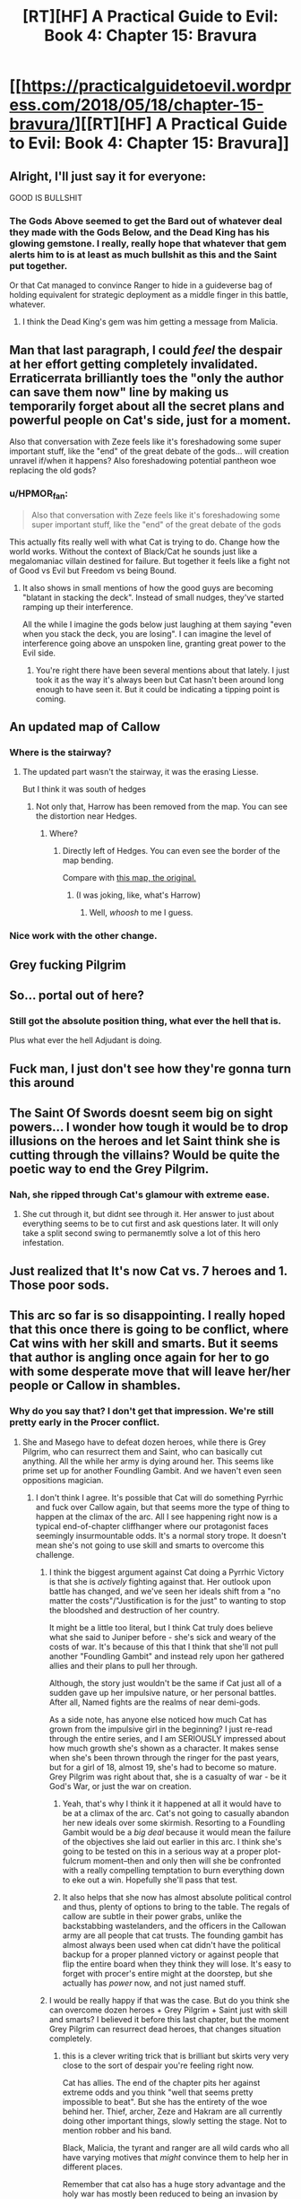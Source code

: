 #+TITLE: [RT][HF] A Practical Guide to Evil: Book 4: Chapter 15: Bravura

* [[https://practicalguidetoevil.wordpress.com/2018/05/18/chapter-15-bravura/][[RT][HF] A Practical Guide to Evil: Book 4: Chapter 15: Bravura]]
:PROPERTIES:
:Author: Zayits
:Score: 68
:DateUnix: 1526616077.0
:DateShort: 2018-May-18
:END:

** Alright, I'll just say it for everyone:

GOOD IS BULLSHIT
:PROPERTIES:
:Author: Yes_This_Is_God
:Score: 31
:DateUnix: 1526618658.0
:DateShort: 2018-May-18
:END:

*** The Gods Above seemed to get the Bard out of whatever deal they made with the Gods Below, and the Dead King has his glowing gemstone. I really, really hope that whatever that gem alerts him to is at least as much bullshit as this and the Saint put together.

Or that Cat managed to convince Ranger to hide in a guideverse bag of holding equivalent for strategic deployment as a middle finger in this battle, whatever.
:PROPERTIES:
:Author: notagiantdolphin
:Score: 9
:DateUnix: 1526622699.0
:DateShort: 2018-May-18
:END:

**** I think the Dead King's gem was him getting a message from Malicia.
:PROPERTIES:
:Author: CouteauBleu
:Score: 8
:DateUnix: 1526650556.0
:DateShort: 2018-May-18
:END:


** Man that last paragraph, I could /feel/ the despair at her effort getting completely invalidated. Erraticerrata brilliantly toes the "only the author can save them now" line by making us temporarily forget about all the secret plans and powerful people on Cat's side, just for a moment.

Also that conversation with Zeze feels like it's foreshadowing some super important stuff, like the "end" of the great debate of the gods... will creation unravel if/when it happens? Also foreshadowing potential pantheon woe replacing the old gods?
:PROPERTIES:
:Author: cyberdsaiyan
:Score: 24
:DateUnix: 1526621038.0
:DateShort: 2018-May-18
:END:

*** u/HPMOR_fan:
#+begin_quote
  Also that conversation with Zeze feels like it's foreshadowing some super important stuff, like the "end" of the great debate of the gods
#+end_quote

This actually fits really well with what Cat is trying to do. Change how the world works. Without the context of Black/Cat he sounds just like a megalomaniac villain destined for failure. But together it feels like a fight not of Good vs Evil but Freedom vs being Bound.
:PROPERTIES:
:Author: HPMOR_fan
:Score: 11
:DateUnix: 1526651502.0
:DateShort: 2018-May-18
:END:

**** It also shows in small mentions of how the good guys are becoming "blatant in stacking the deck". Instead of small nudges, they've started ramping up their interference.

All the while I imagine the gods below just laughing at them saying "even when you stack the deck, you are losing". I can imagine the level of interference going above an unspoken line, granting great power to the Evil side.
:PROPERTIES:
:Author: cyberdsaiyan
:Score: 10
:DateUnix: 1526664479.0
:DateShort: 2018-May-18
:END:

***** You're right there have been several mentions about that lately. I just took it as the way it's always been but Cat hasn't been around long enough to have seen it. But it could be indicating a tipping point is coming.
:PROPERTIES:
:Author: HPMOR_fan
:Score: 2
:DateUnix: 1526692768.0
:DateShort: 2018-May-19
:END:


** An updated map of Callow [[https://i.imgur.com/WjvI3Nr.jpg]]
:PROPERTIES:
:Author: hoja_nasredin
:Score: 9
:DateUnix: 1526638630.0
:DateShort: 2018-May-18
:END:

*** Where is the stairway?
:PROPERTIES:
:Author: melmonella
:Score: 3
:DateUnix: 1526640834.0
:DateShort: 2018-May-18
:END:

**** The updated part wasn't the stairway, it was the erasing Liesse.

But I think it was south of hedges
:PROPERTIES:
:Author: Ardvarkeating101
:Score: 3
:DateUnix: 1526654715.0
:DateShort: 2018-May-18
:END:

***** Not only that, Harrow has been removed from the map. You can see the distortion near Hedges.
:PROPERTIES:
:Author: Razorhead
:Score: 5
:DateUnix: 1526751497.0
:DateShort: 2018-May-19
:END:

****** Where?
:PROPERTIES:
:Author: Ardvarkeating101
:Score: 3
:DateUnix: 1526752276.0
:DateShort: 2018-May-19
:END:

******* Directly left of Hedges. You can even see the border of the map bending.

Compare with [[https://practicalguidetoevil.files.wordpress.com/2015/08/t2iwdoy.jpg][this map, the original.]]
:PROPERTIES:
:Author: Razorhead
:Score: 2
:DateUnix: 1526752660.0
:DateShort: 2018-May-19
:END:

******** (I was joking, like, what's Harrow)
:PROPERTIES:
:Author: Ardvarkeating101
:Score: 6
:DateUnix: 1526752894.0
:DateShort: 2018-May-19
:END:

********* Well, /whoosh/ to me I guess.
:PROPERTIES:
:Author: Razorhead
:Score: 1
:DateUnix: 1526752997.0
:DateShort: 2018-May-19
:END:


*** Nice work with the other change.
:PROPERTIES:
:Author: KarlitoHomes
:Score: 2
:DateUnix: 1526659242.0
:DateShort: 2018-May-18
:END:


** Grey fucking Pilgrim
:PROPERTIES:
:Author: cidqueen
:Score: 8
:DateUnix: 1526619275.0
:DateShort: 2018-May-18
:END:


** So... portal out of here?
:PROPERTIES:
:Author: CouteauBleu
:Score: 2
:DateUnix: 1526617749.0
:DateShort: 2018-May-18
:END:

*** Still got the absolute position thing, what ever the hell that is.

Plus what ever the hell Adjudant is doing.
:PROPERTIES:
:Author: Oaden
:Score: 8
:DateUnix: 1526630116.0
:DateShort: 2018-May-18
:END:


** Fuck man, I just don't see how they're gonna turn this around
:PROPERTIES:
:Author: ForgottenToupee
:Score: 2
:DateUnix: 1526617757.0
:DateShort: 2018-May-18
:END:


** The Saint Of Swords doesnt seem big on sight powers... I wonder how tough it would be to drop illusions on the heroes and let Saint think she is cutting through the villains? Would be quite the poetic way to end the Grey Pilgrim.
:PROPERTIES:
:Author: TaltosDreamer
:Score: 2
:DateUnix: 1526678775.0
:DateShort: 2018-May-19
:END:

*** Nah, she ripped through Cat's glamour with extreme ease.
:PROPERTIES:
:Author: Flamesmcgee
:Score: 2
:DateUnix: 1526818656.0
:DateShort: 2018-May-20
:END:

**** She cut through it, but didnt see through it. Her answer to just about everything seems to be to cut first and ask questions later. It will only take a split second swing to permanemtly solve a lot of this hero infestation.
:PROPERTIES:
:Author: TaltosDreamer
:Score: 1
:DateUnix: 1526827475.0
:DateShort: 2018-May-20
:END:


** Just realized that It's now Cat vs. 7 heroes and 1. Those poor sods.
:PROPERTIES:
:Author: Ardvarkeating101
:Score: 2
:DateUnix: 1526766661.0
:DateShort: 2018-May-20
:END:


** This arc so far is so disappointing. I really hoped that this once there is going to be conflict, where Cat wins with her skill and smarts. But it seems that author is angling once again for her to go with some desperate move that will leave her/her people or Callow in shambles.
:PROPERTIES:
:Author: signeti
:Score: 0
:DateUnix: 1526623907.0
:DateShort: 2018-May-18
:END:

*** Why do you say that? I don't get that impression. We're still pretty early in the Procer conflict.
:PROPERTIES:
:Author: CeruleanTresses
:Score: 14
:DateUnix: 1526625304.0
:DateShort: 2018-May-18
:END:

**** She and Masego have to defeat dozen heroes, while there is Grey Pilgrim, who can resurrect them and Saint, who can basically cut anything. All the while her army is dying around her. This seems like prime set up for another Foundling Gambit. And we haven't even seen oppositions magician.
:PROPERTIES:
:Author: signeti
:Score: 5
:DateUnix: 1526625728.0
:DateShort: 2018-May-18
:END:

***** I don't think I agree. It's possible that Cat will do something Pyrrhic and fuck over Callow again, but that seems more the type of thing to happen at the climax of the arc. All I see happening right now is a typical end-of-chapter cliffhanger where our protagonist faces seemingly insurmountable odds. It's a normal story trope. It doesn't mean she's not going to use skill and smarts to overcome this challenge.
:PROPERTIES:
:Author: CeruleanTresses
:Score: 16
:DateUnix: 1526625944.0
:DateShort: 2018-May-18
:END:

****** I think the biggest argument against Cat doing a Pyrrhic Victory is that she is /actively/ fighting against that. Her outlook upon battle has changed, and we've seen her ideals shift from a "no matter the costs"/"Justification is for the just" to wanting to stop the bloodshed and destruction of her country.

It might be a little too literal, but I think Cat truly does believe what she said to Juniper before - she's sick and weary of the costs of war. It's because of this that I think that she'll not pull another "Foundling Gambit" and instead rely upon her gathered allies and their plans to pull her through.

Although, the story just wouldn't be the same if Cat just all of a sudden gave up her impulsive nature, or her personal battles. After all, Named fights are the realms of near demi-gods.

As a side note, has anyone else noticed how much Cat has grown from the impulsive girl in the beginning? I just re-read through the entire series, and I am SERIOUSLY impressed about how much growth she's shown as a character. It makes sense when she's been thrown through the ringer for the past years, but for a girl of 18, almost 19, she's had to become so mature. Grey Pilgrim was right about that, she is a casualty of war - be it God's War, or just the war on creation.
:PROPERTIES:
:Author: Chesheire
:Score: 15
:DateUnix: 1526644547.0
:DateShort: 2018-May-18
:END:

******* Yeah, that's why I think it it happened at all it would have to be at a climax of the arc. Cat's not going to casually abandon her new ideals over some skirmish. Resorting to a Foundling Gambit would be a /big deal/ because it would mean the failure of the objectives she laid out earlier in this arc. I think she's going to be tested on this in a serious way at a proper plot-fulcrum moment--then and only then will she be confronted with a really compelling temptation to burn everything down to eke out a win. Hopefully she'll pass that test.
:PROPERTIES:
:Author: CeruleanTresses
:Score: 5
:DateUnix: 1526653182.0
:DateShort: 2018-May-18
:END:


******* It also helps that she now has almost absolute political control and thus, plenty of options to bring to the table. The regals of callow are subtle in their power grabs, unlike the backstabbing wastelanders, and the officers in the Callowan army are all people that cat trusts. The founding gambit has almost always been used when cat didn't have the political backup for a proper planned victory or against people that flip the entire board when they think they will lose. It's easy to forget with procer's entire might at the doorstep, but she actually has /power/ now, and not just named stuff.
:PROPERTIES:
:Author: cyberdsaiyan
:Score: 3
:DateUnix: 1526701264.0
:DateShort: 2018-May-19
:END:


****** I would be really happy if that was the case. But do you think she can overcome dozen heroes + Grey Pilgrim + Saint just with skill and smarts? I believed it before this last chapter, but the moment Grey Pilgrim can resurrect dead heroes, that changes situation completely.
:PROPERTIES:
:Author: signeti
:Score: 5
:DateUnix: 1526626235.0
:DateShort: 2018-May-18
:END:

******* this is a clever writing trick that is brilliant but skirts very very close to the sort of despair you're feeling right now.

Cat has allies. The end of the chapter pits her against extreme odds and you think "well that seems pretty impossible to beat". But she has the entirety of the woe behind her. Thief, archer, Zeze and Hakram are all currently doing other important things, slowly setting the stage. Not to mention robber and his band.

Black, Malicia, the tyrant and ranger are all wild cards who all have varying motives that /might/ convince them to help her in different places.

Remember that cat also has a huge story advantage and the holy war has mostly been reduced to being an invasion by the terms with the pilgrim. Cat has yet to use the "absolute positioning" trick and goblinfire. There are still many unused cards that she can play. The author deliberately drives your attention away from them, which is a great story trick to build up suspense. Unspoken plan guarantee is in full effect.
:PROPERTIES:
:Author: cyberdsaiyan
:Score: 17
:DateUnix: 1526629613.0
:DateShort: 2018-May-18
:END:

******** Also Cat's whole fight is a distraction to give Masego time to take out the healers. If GP can resurrect the healers too that's going to be a bigger problem. There are probably limitations though, like number of times or number of times per hero per day, or only works on heroes who have taken him as a mentor.
:PROPERTIES:
:Author: HPMOR_fan
:Score: 11
:DateUnix: 1526631804.0
:DateShort: 2018-May-18
:END:

********* It's also not a full resurrection. A dagger in the eye is invariably fatal, but it's not like they're instantly cold bones. Pilgrim was there fast enough that it's more high level healing than actual resurrection. And we don't know if the hero will have suffered any permanent damage anyway from the knife to the brain.
:PROPERTIES:
:Author: Iconochasm
:Score: 11
:DateUnix: 1526651610.0
:DateShort: 2018-May-18
:END:


******* I think that the biggest thing that you're forgetting - and rightfully so, as that's what Erratic is trying to do - is that it's NOT /just/ Cat. Cat doesn't /have/ to overcome a dozen heroes with demi-god tier backup. She has people for that. In fact, that's pretty much all of the previous chapter have been building up to in the background - Cat now has people she can trust to actually do things/be competent.

So no, I don't think Cat can overcome a dozen heroes + Grey Pilbitch + Saint Cunt just with skills and smarts. But I think Cat, Adjutant Hakram, Juniper, Nauk, Robber, Vivienne, Masego, and the ARMY OF CALLOW can overcome them.
:PROPERTIES:
:Author: Chesheire
:Score: 3
:DateUnix: 1526656814.0
:DateShort: 2018-May-18
:END:


******* Well, her goal never was to defeat the heroes; I'd expect at the end of this arc all fo them are still alive, but the political motivation behind the crusade is somehow gone.
:PROPERTIES:
:Author: Anderkent
:Score: 3
:DateUnix: 1526646526.0
:DateShort: 2018-May-18
:END:


******* I mean that's the whole point, it's supposed to seem /to the reader/ as if this challenge is impossible to overcome so that it's more impressive when she pulls it off.
:PROPERTIES:
:Author: CeruleanTresses
:Score: 3
:DateUnix: 1526652954.0
:DateShort: 2018-May-18
:END:


***** Being pedantic, but I don't think the Grey Pilgrim can resurrect anyone. He just healed mister knife-in-the-eye in the nick of time.
:PROPERTIES:
:Author: CouteauBleu
:Score: 13
:DateUnix: 1526649450.0
:DateShort: 2018-May-18
:END:

****** In a few tabletop games, at least, there are "last ditch" mid-level resurrection spells that work at no penalty if used the round of, or immediately after, death.

I assumed the Pilgrim used something like this. I wonder how many times Sword and Board will have to take a knife to the eye before he quits the fight?
:PROPERTIES:
:Author: RynnisOne
:Score: 3
:DateUnix: 1526652466.0
:DateShort: 2018-May-18
:END:


****** That's a good point, the text did kind of make a point of saying sword and board was in his "death throes" rather than saying he fell over dead.
:PROPERTIES:
:Author: CeruleanTresses
:Score: 2
:DateUnix: 1526662111.0
:DateShort: 2018-May-18
:END:


****** Yeah, nick of time really seems like Pilgrim's style.
:PROPERTIES:
:Author: melmonella
:Score: 2
:DateUnix: 1526665423.0
:DateShort: 2018-May-18
:END:
